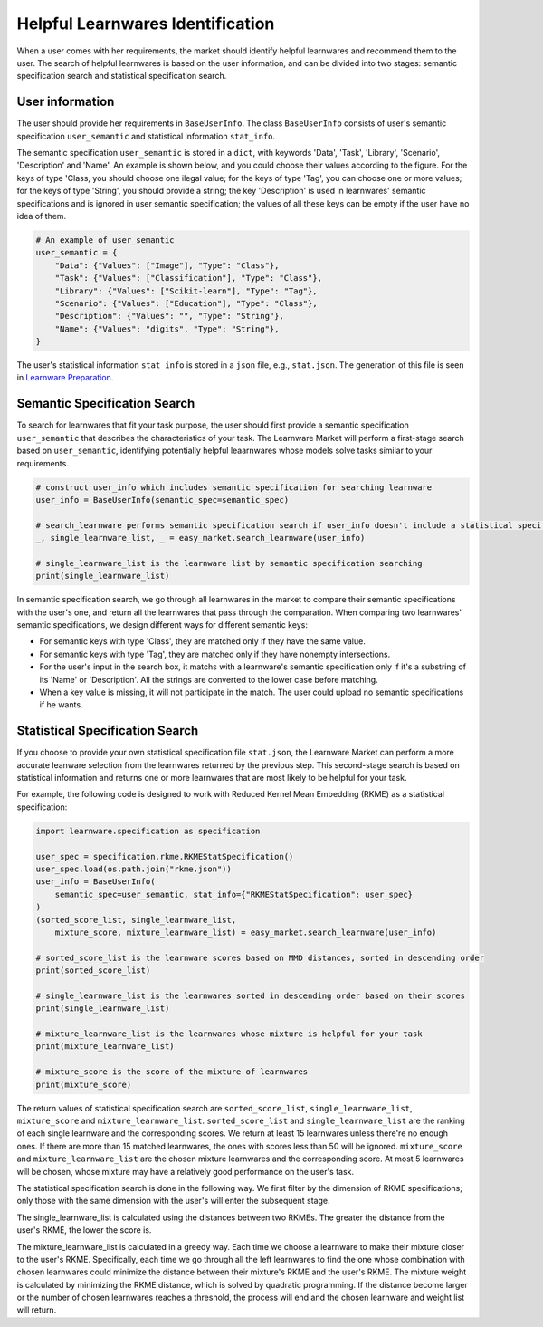 ============================================================
Helpful Learnwares Identification
============================================================

When a user comes with her requirements, the market should identify helpful learnwares and recommend them to the user.
The search of helpful learnwares is based on the user information, and can be divided into two stages: semantic specification search and statistical specification search.

User information
-------------------------------
The user should provide her requirements in ``BaseUserInfo``. The class ``BaseUserInfo`` consists of user's semantic specification ``user_semantic`` and statistical information ``stat_info``. 

The semantic specification ``user_semantic`` is stored in a ``dict``, with keywords 'Data', 'Task', 'Library', 'Scenario', 'Description' and 'Name'. An example is shown below, and you could choose their values according to the figure. For the keys of type 'Class, you should choose one ilegal value; for the keys of type 'Tag', you can choose one or more values; for the keys of type 'String', you should provide a string; the key 'Description' is used in learnwares' semantic specifications and is ignored in user semantic specification; the values of all these keys can be empty if the user have no idea of them.

.. code-block:: python

    # An example of user_semantic
    user_semantic = {
        "Data": {"Values": ["Image"], "Type": "Class"},
        "Task": {"Values": ["Classification"], "Type": "Class"},
        "Library": {"Values": ["Scikit-learn"], "Type": "Tag"},
        "Scenario": {"Values": ["Education"], "Type": "Class"},
        "Description": {"Values": "", "Type": "String"},
        "Name": {"Values": "digits", "Type": "String"},
    }


.. image:: ../_static/img/semantic_spec.png
   :align: center


The user's statistical information ``stat_info`` is stored in a ``json`` file, e.g., ``stat.json``. The generation of this file is seen in `Learnware Preparation <./submit>`_.



Semantic Specification Search
-------------------------------
To search for learnwares that fit your task purpose, 
the user should first provide a semantic specification ``user_semantic`` that describes the characteristics of your task.
The Learnware Market will perform a first-stage search based on ``user_semantic``,
identifying potentially helpful leaarnwares whose models solve tasks similar to your requirements. 

.. code-block:: python

    # construct user_info which includes semantic specification for searching learnware
    user_info = BaseUserInfo(semantic_spec=semantic_spec)

    # search_learnware performs semantic specification search if user_info doesn't include a statistical specification
    _, single_learnware_list, _ = easy_market.search_learnware(user_info) 

    # single_learnware_list is the learnware list by semantic specification searching
    print(single_learnware_list)

In semantic specification search, we go through all learnwares in the market to compare their semantic specifications with the user's one, and return all the learnwares that pass through the comparation. When comparing two learnwares' semantic specifications, we design different ways for different semantic keys:

- For semantic keys with type 'Class', they are matched only if they have the same value.

- For semantic keys with type 'Tag', they are matched only if they have nonempty intersections.

- For the user's input in the search box, it matchs with a learnware's semantic specification only if it's a substring of its 'Name' or 'Description'. All the strings are converted to the lower case before matching.

- When a key value is missing, it will not participate in the match. The user could upload no semantic specifications if he wants.

Statistical Specification Search
---------------------------------

If you choose to provide your own statistical specification file ``stat.json``, 
the Learnware Market can perform a more accurate leanware selection from 
the learnwares returned by the previous step. This second-stage search is based on statistical information and returns one or more learnwares that are most likely to be helpful for your task. 

For example, the following code is designed to work with Reduced Kernel Mean Embedding (RKME) as a statistical specification:

.. code-block:: python

    import learnware.specification as specification

    user_spec = specification.rkme.RKMEStatSpecification()
    user_spec.load(os.path.join("rkme.json"))
    user_info = BaseUserInfo(
        semantic_spec=user_semantic, stat_info={"RKMEStatSpecification": user_spec}
    )
    (sorted_score_list, single_learnware_list,
        mixture_score, mixture_learnware_list) = easy_market.search_learnware(user_info)

    # sorted_score_list is the learnware scores based on MMD distances, sorted in descending order
    print(sorted_score_list) 

    # single_learnware_list is the learnwares sorted in descending order based on their scores
    print(single_learnware_list)

    # mixture_learnware_list is the learnwares whose mixture is helpful for your task
    print(mixture_learnware_list) 

    # mixture_score is the score of the mixture of learnwares
    print(mixture_score)

The return values of statistical specification search are ``sorted_score_list``, ``single_learnware_list``, ``mixture_score`` and ``mixture_learnware_list``.
``sorted_score_list`` and ``single_learnware_list`` are the ranking of each single learnware and the corresponding scores. We return at least 15 learnwares unless there're no enough ones. If there are more than 15 matched learnwares, the ones with scores less than 50 will be ignored.
``mixture_score`` and ``mixture_learnware_list`` are the chosen mixture learnwares and the corresponding score. At most 5 learnwares will be chosen, whose mixture may have a relatively good performance on the user's task.


The statistical specification search is done in the following way.
We first filter by the dimension of RKME specifications; only those with the same dimension with the user's will enter the subsequent stage.

The single_learnware_list is calculated using the distances between two RKMEs. The greater the distance from the user's RKME, the lower the score is. 

The mixture_learnware_list is calculated in a greedy way. Each time we choose a learnware to make their mixture closer to the user's RKME. Specifically, each time we go through all the left learnwares to find the one whose combination with chosen learnwares could minimize the distance between their mixture's RKME and the user's RKME. The mixture weight is calculated by minimizing the RKME distance, which is solved by quadratic programming. If the distance become larger or the number of chosen learnwares reaches a threshold, the process will end and the chosen learnware and weight list will return.